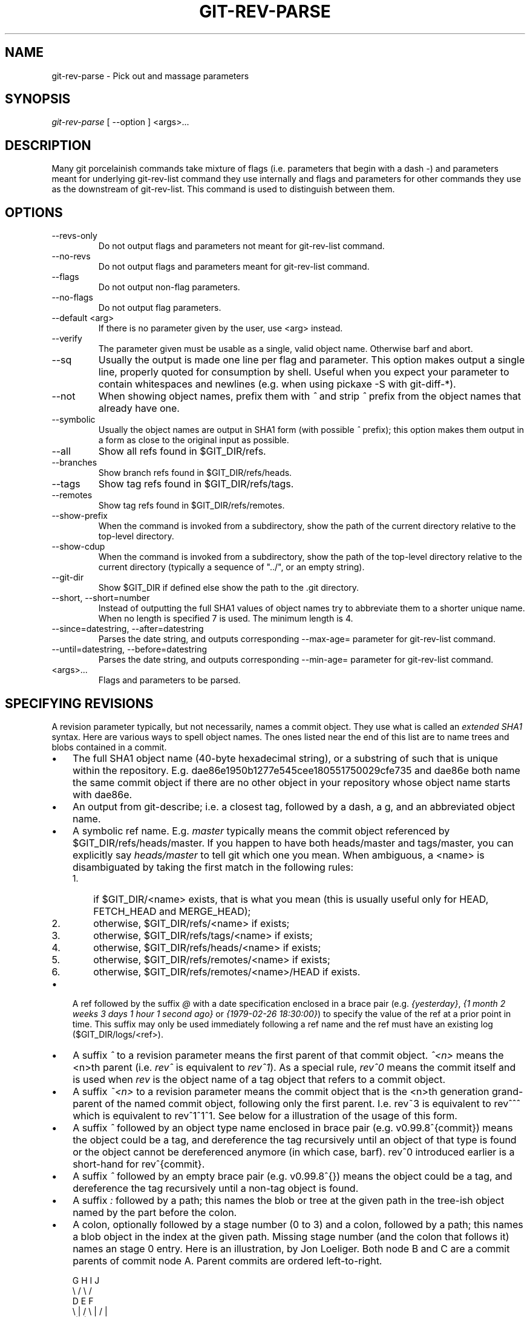.\" ** You probably do not want to edit this file directly **
.\" It was generated using the DocBook XSL Stylesheets (version 1.69.1).
.\" Instead of manually editing it, you probably should edit the DocBook XML
.\" source for it and then use the DocBook XSL Stylesheets to regenerate it.
.TH "GIT\-REV\-PARSE" "1" "10/26/2006" "" ""
.\" disable hyphenation
.nh
.\" disable justification (adjust text to left margin only)
.ad l
.SH "NAME"
git\-rev\-parse \- Pick out and massage parameters
.SH "SYNOPSIS"
\fIgit\-rev\-parse\fR [ \-\-option ] <args>\&...
.sp
.SH "DESCRIPTION"
Many git porcelainish commands take mixture of flags (i.e. parameters that begin with a dash \fI\-\fR) and parameters meant for underlying git\-rev\-list command they use internally and flags and parameters for other commands they use as the downstream of git\-rev\-list. This command is used to distinguish between them.
.sp
.SH "OPTIONS"
.TP
\-\-revs\-only
Do not output flags and parameters not meant for
git\-rev\-list
command.
.TP
\-\-no\-revs
Do not output flags and parameters meant for
git\-rev\-list
command.
.TP
\-\-flags
Do not output non\-flag parameters.
.TP
\-\-no\-flags
Do not output flag parameters.
.TP
\-\-default <arg>
If there is no parameter given by the user, use
<arg>
instead.
.TP
\-\-verify
The parameter given must be usable as a single, valid object name. Otherwise barf and abort.
.TP
\-\-sq
Usually the output is made one line per flag and parameter. This option makes output a single line, properly quoted for consumption by shell. Useful when you expect your parameter to contain whitespaces and newlines (e.g. when using pickaxe
\-S
with
git\-diff\-*).
.TP
\-\-not
When showing object names, prefix them with
\fI^\fR
and strip
\fI^\fR
prefix from the object names that already have one.
.TP
\-\-symbolic
Usually the object names are output in SHA1 form (with possible
\fI^\fR
prefix); this option makes them output in a form as close to the original input as possible.
.TP
\-\-all
Show all refs found in
$GIT_DIR/refs.
.TP
\-\-branches
Show branch refs found in
$GIT_DIR/refs/heads.
.TP
\-\-tags
Show tag refs found in
$GIT_DIR/refs/tags.
.TP
\-\-remotes
Show tag refs found in
$GIT_DIR/refs/remotes.
.TP
\-\-show\-prefix
When the command is invoked from a subdirectory, show the path of the current directory relative to the top\-level directory.
.TP
\-\-show\-cdup
When the command is invoked from a subdirectory, show the path of the top\-level directory relative to the current directory (typically a sequence of "../", or an empty string).
.TP
\-\-git\-dir
Show
$GIT_DIR
if defined else show the path to the .git directory.
.TP
\-\-short, \-\-short=number
Instead of outputting the full SHA1 values of object names try to abbreviate them to a shorter unique name. When no length is specified 7 is used. The minimum length is 4.
.TP
\-\-since=datestring, \-\-after=datestring
Parses the date string, and outputs corresponding \-\-max\-age= parameter for git\-rev\-list command.
.TP
\-\-until=datestring, \-\-before=datestring
Parses the date string, and outputs corresponding \-\-min\-age= parameter for git\-rev\-list command.
.TP
<args>\&...
Flags and parameters to be parsed.
.SH "SPECIFYING REVISIONS"
A revision parameter typically, but not necessarily, names a commit object. They use what is called an \fIextended SHA1\fR syntax. Here are various ways to spell object names. The ones listed near the end of this list are to name trees and blobs contained in a commit.
.sp
.TP 3
\(bu
The full SHA1 object name (40\-byte hexadecimal string), or a substring of such that is unique within the repository. E.g. dae86e1950b1277e545cee180551750029cfe735 and dae86e both name the same commit object if there are no other object in your repository whose object name starts with dae86e.
.TP
\(bu
An output from
git\-describe; i.e. a closest tag, followed by a dash, a
g, and an abbreviated object name.
.TP
\(bu
A symbolic ref name. E.g.
\fImaster\fR
typically means the commit object referenced by $GIT_DIR/refs/heads/master. If you happen to have both heads/master and tags/master, you can explicitly say
\fIheads/master\fR
to tell git which one you mean. When ambiguous, a
<name>
is disambiguated by taking the first match in the following rules:
.RS
.TP 3
1.
if
$GIT_DIR/<name>
exists, that is what you mean (this is usually useful only for
HEAD,
FETCH_HEAD
and
MERGE_HEAD);
.TP
2.
otherwise,
$GIT_DIR/refs/<name>
if exists;
.TP
3.
otherwise,
$GIT_DIR/refs/tags/<name>
if exists;
.TP
4.
otherwise,
$GIT_DIR/refs/heads/<name>
if exists;
.TP
5.
otherwise,
$GIT_DIR/refs/remotes/<name>
if exists;
.TP
6.
otherwise,
$GIT_DIR/refs/remotes/<name>/HEAD
if exists.
.RE
.TP
\(bu
A ref followed by the suffix
\fI@\fR
with a date specification enclosed in a brace pair (e.g.
\fI{yesterday}\fR,
\fI{1 month 2 weeks 3 days 1 hour 1 second ago}\fR
or
\fI{1979\-02\-26 18:30:00}\fR) to specify the value of the ref at a prior point in time. This suffix may only be used immediately following a ref name and the ref must have an existing log ($GIT_DIR/logs/<ref>).
.TP
\(bu
A suffix
\fI^\fR
to a revision parameter means the first parent of that commit object.
\fI^<n>\fR
means the <n>th parent (i.e.
\fIrev^\fR
is equivalent to
\fIrev^1\fR). As a special rule,
\fIrev^0\fR
means the commit itself and is used when
\fIrev\fR
is the object name of a tag object that refers to a commit object.
.TP
\(bu
A suffix
\fI~<n>\fR
to a revision parameter means the commit object that is the <n>th generation grand\-parent of the named commit object, following only the first parent. I.e. rev~3 is equivalent to rev^^^ which is equivalent to rev^1^1^1. See below for a illustration of the usage of this form.
.TP
\(bu
A suffix
\fI^\fR
followed by an object type name enclosed in brace pair (e.g.
v0.99.8^{commit}) means the object could be a tag, and dereference the tag recursively until an object of that type is found or the object cannot be dereferenced anymore (in which case, barf).
rev^0
introduced earlier is a short\-hand for
rev^{commit}.
.TP
\(bu
A suffix
\fI^\fR
followed by an empty brace pair (e.g.
v0.99.8^{}) means the object could be a tag, and dereference the tag recursively until a non\-tag object is found.
.TP
\(bu
A suffix
\fI:\fR
followed by a path; this names the blob or tree at the given path in the tree\-ish object named by the part before the colon.
.TP
\(bu
A colon, optionally followed by a stage number (0 to 3) and a colon, followed by a path; this names a blob object in the index at the given path. Missing stage number (and the colon that follows it) names an stage 0 entry.
Here is an illustration, by Jon Loeliger. Both node B and C are a commit parents of commit node A. Parent commits are ordered left\-to\-right.
.sp
.sp
.nf
G   H   I   J
 \\ /     \\ /
  D   E   F
   \\  |  /         \\ | /   |
     \\|/    |
      B     C
       \\   /
        \\ /
         A
.fi
.sp
.nf
A =      = A^0
B = A^   = A^1     = A~1
C = A^2  = A^2
D = A^^  = A^1^1   = A~2
E = B^2  = A^^2
F = B^3  = A^^3
G = A^^^ = A^1^1^1 = A~3
H = D^2  = B^^2    = A^^^2  = A~2^2
I = F^   = B^3^    = A^^3^
J = F^2  = B^3^2   = A^^3^2
.fi
.SH "SPECIFYING RANGES"
History traversing commands such as git\-log operate on a set of commits, not just a single commit. To these commands, specifying a single revision with the notation described in the previous section means the set of commits reachable from that commit, following the commit ancestry chain.
.sp
To exclude commits reachable from a commit, a prefix ^ notation is used. E.g. "^r1 r2" means commits reachable from r2 but exclude the ones reachable from r1.
.sp
This set operation appears so often that there is a shorthand for it. "r1..r2" is equivalent to "^r1 r2". It is the difference of two sets (subtract the set of commits reachable from r1 from the set of commits reachable from r2).
.sp
A similar notation "r1...r2" is called symmetric difference of r1 and r2 and is defined as "r1 r2 \-\-not $(git\-merge\-base \-\-all r1 r2)". It it the set of commits that are reachable from either one of r1 or r2 but not from both.
.sp
Here are a few examples:
.sp
.sp
.nf
D                A B D
D F              A B C D F
^A G             B D
^A F             B C F
G...I            C D F G I
^B G I           C D F G I
.fi
.SH "AUTHOR"
Written by Linus Torvalds <torvalds@osdl.org> and Junio C Hamano <junkio@cox.net>
.sp
.SH "DOCUMENTATION"
Documentation by Junio C Hamano and the git\-list <git@vger.kernel.org>.
.sp
.SH "GIT"
Part of the \fBgit\fR(7) suite
.sp
